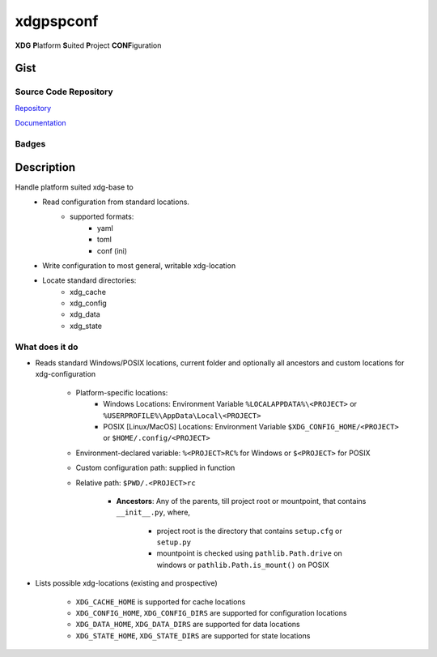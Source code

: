 *************************
xdgpspconf
*************************

**XDG** **P**\ latform **S**\ uited **P**\ roject **CONF**\ iguration

Gist
==========

Source Code Repository
---------------------------

|source| `Repository <https://gitlab.com/pradyparanjpe/xdgpspconf.git>`__

|pages| `Documentation <https://pradyparanjpe.gitlab.io/xdgpspconf>`__

Badges
---------

|Pipeline|  |Coverage|  |PyPi Version|  |PyPi Format|  |PyPi Pyversion|


Description
==============

Handle platform suited xdg-base to
   - Read configuration from standard locations.
      - supported formats:
         - yaml
         - toml
         - conf (ini)
   - Write configuration to most general, writable xdg-location
   - Locate standard directories:
      - xdg_cache
      - xdg_config
      - xdg_data
      - xdg_state


What does it do
--------------------

- Reads standard Windows/POSIX locations, current folder and optionally all ancestors and custom locations for xdg-configuration

   - Platform-specific locations:
      - Windows Locations: Environment Variable ``%LOCALAPPDATA%\<PROJECT>`` or ``%USERPROFILE%\AppData\Local\<PROJECT>``
      - POSIX [Linux/MacOS] Locations: Environment Variable ``$XDG_CONFIG_HOME/<PROJECT>`` or ``$HOME/.config/<PROJECT>``

   - Environment-declared variable: ``%<PROJECT>RC%`` for Windows or ``$<PROJECT>`` for POSIX
   - Custom configuration path: supplied in function
   - Relative path: ``$PWD/.<PROJECT>rc``

      - **Ancestors**: Any of the parents, till project root or mountpoint, that contains ``__init__.py``, where,

         - project root is the directory that contains ``setup.cfg`` or ``setup.py``
         - mountpoint is checked using ``pathlib.Path.drive`` on windows or ``pathlib.Path.is_mount()`` on POSIX

- Lists possible xdg-locations (existing and prospective)

   - ``XDG_CACHE_HOME`` is supported for cache locations
   - ``XDG_CONFIG_HOME``, ``XDG_CONFIG_DIRS`` are supported for configuration locations
   - ``XDG_DATA_HOME``, ``XDG_DATA_DIRS`` are supported for data locations
   - ``XDG_STATE_HOME``, ``XDG_STATE_DIRS`` are supported for state locations


.. |Pipeline| image:: https://gitlab.com/pradyparanjpe/xdgpspconf/badges/master/pipeline.svg

.. |source| image:: https://about.gitlab.com/images/press/logo/svg/gitlab-icon-rgb.svg
   :width: 50
   :target: https://gitlab.com/pradyparanjpe/xdgpspconf.git

.. |pages| image:: https://about.gitlab.com/images/press/logo/svg/gitlab-logo-gray-stacked-rgb.svg
   :width: 50
   :target: https://pradyparanjpe.gitlab.io/xdgpspconf

.. |PyPi Version| image:: https://img.shields.io/pypi/v/xdgpspconf
   :target: https://pypi.org/project/xdgpspconf/
   :alt: PyPI - version

.. |PyPi Format| image:: https://img.shields.io/pypi/format/xdgpspconf
   :target: https://pypi.org/project/xdgpspconf/
   :alt: PyPI - format

.. |PyPi Pyversion| image:: https://img.shields.io/pypi/pyversions/xdgpspconf
   :target: https://pypi.org/project/xdgpspconf/
   :alt: PyPi - pyversion

.. |Coverage| image:: https://gitlab.com/pradyparanjpe/xdgpspconf/badges/master/coverage.svg?skip_ignored=true
